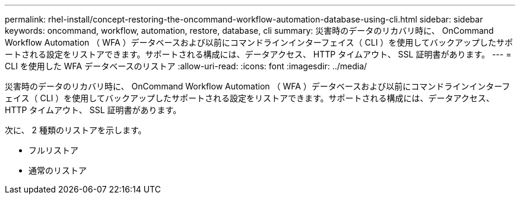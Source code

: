 ---
permalink: rhel-install/concept-restoring-the-oncommand-workflow-automation-database-using-cli.html 
sidebar: sidebar 
keywords: oncommand, workflow, automation, restore, database, cli 
summary: 災害時のデータのリカバリ時に、 OnCommand Workflow Automation （ WFA ）データベースおよび以前にコマンドラインインターフェイス（ CLI ）を使用してバックアップしたサポートされる設定をリストアできます。サポートされる構成には、データアクセス、 HTTP タイムアウト、 SSL 証明書があります。 
---
= CLI を使用した WFA データベースのリストア
:allow-uri-read: 
:icons: font
:imagesdir: ../media/


[role="lead"]
災害時のデータのリカバリ時に、 OnCommand Workflow Automation （ WFA ）データベースおよび以前にコマンドラインインターフェイス（ CLI ）を使用してバックアップしたサポートされる設定をリストアできます。サポートされる構成には、データアクセス、 HTTP タイムアウト、 SSL 証明書があります。

次に、 2 種類のリストアを示します。

* フルリストア
* 通常のリストア

